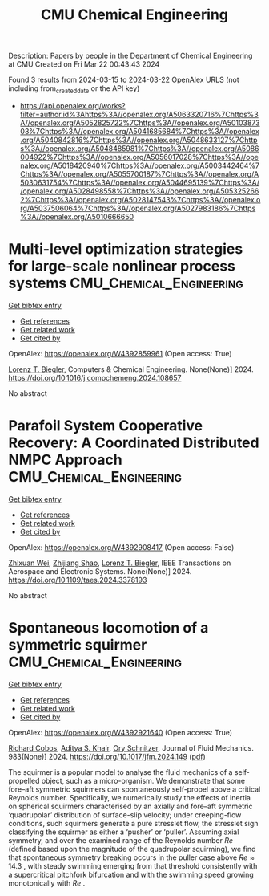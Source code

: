 #+TITLE: CMU Chemical Engineering
Description: Papers by people in the Department of Chemical Engineering at CMU
Created on Fri Mar 22 00:43:43 2024

Found 3 results from 2024-03-15 to 2024-03-22
OpenAlex URLS (not including from_created_date or the API key)
- [[https://api.openalex.org/works?filter=author.id%3Ahttps%3A//openalex.org/A5063320716%7Chttps%3A//openalex.org/A5052825722%7Chttps%3A//openalex.org/A5010387303%7Chttps%3A//openalex.org/A5041685684%7Chttps%3A//openalex.org/A5040842816%7Chttps%3A//openalex.org/A5048633127%7Chttps%3A//openalex.org/A5048485981%7Chttps%3A//openalex.org/A5086004922%7Chttps%3A//openalex.org/A5056017028%7Chttps%3A//openalex.org/A5018420940%7Chttps%3A//openalex.org/A5003442464%7Chttps%3A//openalex.org/A5055700187%7Chttps%3A//openalex.org/A5030631754%7Chttps%3A//openalex.org/A5044695139%7Chttps%3A//openalex.org/A5028498558%7Chttps%3A//openalex.org/A5053252662%7Chttps%3A//openalex.org/A5028147543%7Chttps%3A//openalex.org/A5037506064%7Chttps%3A//openalex.org/A5027983186%7Chttps%3A//openalex.org/A5010666650]]

* Multi-level optimization strategies for large-scale nonlinear process systems  :CMU_Chemical_Engineering:
:PROPERTIES:
:UUID: https://openalex.org/W4392859961
:TOPICS: Model Predictive Control in Industrial Processes, State-of-the-Art in Process Optimization under Uncertainty, Process Fault Detection and Diagnosis in Industries
:PUBLICATION_DATE: 2024-03-01
:END:    
    
[[elisp:(doi-add-bibtex-entry "https://doi.org/10.1016/j.compchemeng.2024.108657")][Get bibtex entry]] 

- [[elisp:(progn (xref--push-markers (current-buffer) (point)) (oa--referenced-works "https://openalex.org/W4392859961"))][Get references]]
- [[elisp:(progn (xref--push-markers (current-buffer) (point)) (oa--related-works "https://openalex.org/W4392859961"))][Get related work]]
- [[elisp:(progn (xref--push-markers (current-buffer) (point)) (oa--cited-by-works "https://openalex.org/W4392859961"))][Get cited by]]

OpenAlex: https://openalex.org/W4392859961 (Open access: True)
    
[[https://openalex.org/A5052825722][Lorenz T. Biegler]], Computers & Chemical Engineering. None(None)] 2024. https://doi.org/10.1016/j.compchemeng.2024.108657 
     
No abstract    

    

* Parafoil System Cooperative Recovery: A Coordinated Distributed NMPC Approach  :CMU_Chemical_Engineering:
:PROPERTIES:
:UUID: https://openalex.org/W4392908417
:TOPICS: Airborne Wind Energy Systems and High-Altitude Platforms, Optimization of Spacecraft Trajectories and Formations, Cryogenic Fluid Storage and Management
:PUBLICATION_DATE: 2024-01-01
:END:    
    
[[elisp:(doi-add-bibtex-entry "https://doi.org/10.1109/taes.2024.3378193")][Get bibtex entry]] 

- [[elisp:(progn (xref--push-markers (current-buffer) (point)) (oa--referenced-works "https://openalex.org/W4392908417"))][Get references]]
- [[elisp:(progn (xref--push-markers (current-buffer) (point)) (oa--related-works "https://openalex.org/W4392908417"))][Get related work]]
- [[elisp:(progn (xref--push-markers (current-buffer) (point)) (oa--cited-by-works "https://openalex.org/W4392908417"))][Get cited by]]

OpenAlex: https://openalex.org/W4392908417 (Open access: False)
    
[[https://openalex.org/A5054103149][Zhixuan Wei]], [[https://openalex.org/A5034118578][Zhijiang Shao]], [[https://openalex.org/A5052825722][Lorenz T. Biegler]], IEEE Transactions on Aerospace and Electronic Systems. None(None)] 2024. https://doi.org/10.1109/taes.2024.3378193 
     
No abstract    

    

* Spontaneous locomotion of a symmetric squirmer  :CMU_Chemical_Engineering:
:PROPERTIES:
:UUID: https://openalex.org/W4392921640
:TOPICS: Hydrodynamics of Active Matter, Self-Reconfigurable Robotic Systems and Modular Robotics, 4D Printing Technologies
:PUBLICATION_DATE: 2024-03-18
:END:    
    
[[elisp:(doi-add-bibtex-entry "https://doi.org/10.1017/jfm.2024.149")][Get bibtex entry]] 

- [[elisp:(progn (xref--push-markers (current-buffer) (point)) (oa--referenced-works "https://openalex.org/W4392921640"))][Get references]]
- [[elisp:(progn (xref--push-markers (current-buffer) (point)) (oa--related-works "https://openalex.org/W4392921640"))][Get related work]]
- [[elisp:(progn (xref--push-markers (current-buffer) (point)) (oa--cited-by-works "https://openalex.org/W4392921640"))][Get cited by]]

OpenAlex: https://openalex.org/W4392921640 (Open access: True)
    
[[https://openalex.org/A5022700006][Richard Cobos]], [[https://openalex.org/A5018420940][Aditya S. Khair]], [[https://openalex.org/A5049998387][Ory Schnitzer]], Journal of Fluid Mechanics. 983(None)] 2024. https://doi.org/10.1017/jfm.2024.149  ([[https://www.cambridge.org/core/services/aop-cambridge-core/content/view/5D7392591B471F3D588D031456DDAEDF/S0022112024001496a.pdf/div-class-title-spontaneous-locomotion-of-a-symmetric-squirmer-div.pdf][pdf]])
     
The squirmer is a popular model to analyse the fluid mechanics of a self-propelled object, such as a micro-organism. We demonstrate that some fore–aft symmetric squirmers can spontaneously self-propel above a critical Reynolds number. Specifically, we numerically study the effects of inertia on spherical squirmers characterised by an axially and fore–aft symmetric ‘quadrupolar’ distribution of surface-slip velocity; under creeping-flow conditions, such squirmers generate a pure stresslet flow, the stresslet sign classifying the squirmer as either a ‘pusher’ or ‘puller’. Assuming axial symmetry, and over the examined range of the Reynolds number $Re$ (defined based upon the magnitude of the quadrupolar squirming), we find that spontaneous symmetry breaking occurs in the puller case above $Re \approx 14.3$ , with steady swimming emerging from that threshold consistently with a supercritical pitchfork bifurcation and with the swimming speed growing monotonically with $Re$ .    

    
